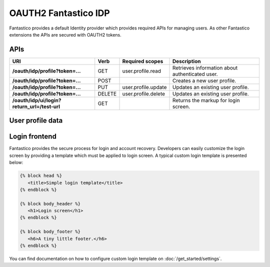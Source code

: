 OAUTH2 Fantastico IDP
=====================

Fantastico provides a default Identity provider which provides required APIs for managing users. As other Fantastico
extensions the APIs are secured with OAUTH2 tokens.

APIs
----

+----------------------------------------------+----------+---------------------+-------------------------------------------------+
| **URI**                                      | **Verb** | **Required scopes** | **Description**                                 |
+----------------------------------------------+----------+---------------------+-------------------------------------------------+
| **/oauth/idp/profile?token=...**             | GET      | user.profile.read   | Retrieves information about authenticated user. |
+----------------------------------------------+----------+---------------------+-------------------------------------------------+
| **/oauth/idp/profile?token=...**             | POST     |                     | Creates a new user profile.                     |
+----------------------------------------------+----------+---------------------+-------------------------------------------------+
| **/oauth/idp/profile?token=...**             | PUT      | user.profile.update | Updates an existing user profile.               |
+----------------------------------------------+----------+---------------------+-------------------------------------------------+
| **/oauth/idp/profile?token=...**             | DELETE   | user.profile.delete | Updates an existing user profile.               |
+----------------------------------------------+----------+---------------------+-------------------------------------------------+
| **/oauth/idp/ui/login?return_url=/test-url** | GET      |                     | Returns the markup for login screen.            |
+----------------------------------------------+----------+---------------------+-------------------------------------------------+

User profile data
-----------------

.. image:: /images/oauth2/idp_profiles.png

Login frontend
--------------

.. image:: /images/oauth2/idp_login.png

Fantastico provides the secure process for login and account recovery. Developers can easily customize the login screen by providing
a template which must be applied to login screen. A typical custom login template is presented below:

.. code-block:: html

   {% block head %}
      <title>Simple login template</title>
   {% endblock %}
   
   {% block body_header %}
      <h1>Login screen</h1>
   {% endblock %}
   
   {% block body_footer %}
      <h6>A tiny little footer.</h6>
   {% endblock %}

You can find documentation on how to configure custom login template on :doc:`/get_started/settings`.